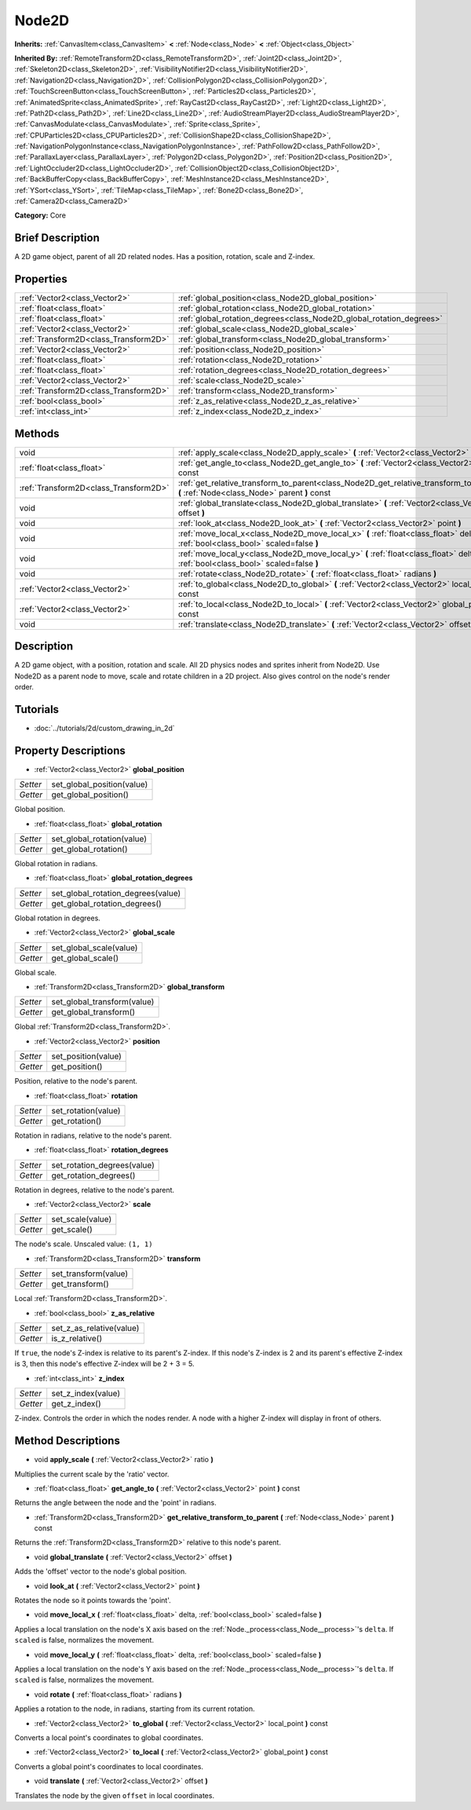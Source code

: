 .. Generated automatically by doc/tools/makerst.py in Godot's source tree.
.. DO NOT EDIT THIS FILE, but the Node2D.xml source instead.
.. The source is found in doc/classes or modules/<name>/doc_classes.

.. _class_Node2D:

Node2D
======

**Inherits:** :ref:`CanvasItem<class_CanvasItem>` **<** :ref:`Node<class_Node>` **<** :ref:`Object<class_Object>`

**Inherited By:** :ref:`RemoteTransform2D<class_RemoteTransform2D>`, :ref:`Joint2D<class_Joint2D>`, :ref:`Skeleton2D<class_Skeleton2D>`, :ref:`VisibilityNotifier2D<class_VisibilityNotifier2D>`, :ref:`Navigation2D<class_Navigation2D>`, :ref:`CollisionPolygon2D<class_CollisionPolygon2D>`, :ref:`TouchScreenButton<class_TouchScreenButton>`, :ref:`Particles2D<class_Particles2D>`, :ref:`AnimatedSprite<class_AnimatedSprite>`, :ref:`RayCast2D<class_RayCast2D>`, :ref:`Light2D<class_Light2D>`, :ref:`Path2D<class_Path2D>`, :ref:`Line2D<class_Line2D>`, :ref:`AudioStreamPlayer2D<class_AudioStreamPlayer2D>`, :ref:`CanvasModulate<class_CanvasModulate>`, :ref:`Sprite<class_Sprite>`, :ref:`CPUParticles2D<class_CPUParticles2D>`, :ref:`CollisionShape2D<class_CollisionShape2D>`, :ref:`NavigationPolygonInstance<class_NavigationPolygonInstance>`, :ref:`PathFollow2D<class_PathFollow2D>`, :ref:`ParallaxLayer<class_ParallaxLayer>`, :ref:`Polygon2D<class_Polygon2D>`, :ref:`Position2D<class_Position2D>`, :ref:`LightOccluder2D<class_LightOccluder2D>`, :ref:`CollisionObject2D<class_CollisionObject2D>`, :ref:`BackBufferCopy<class_BackBufferCopy>`, :ref:`MeshInstance2D<class_MeshInstance2D>`, :ref:`YSort<class_YSort>`, :ref:`TileMap<class_TileMap>`, :ref:`Bone2D<class_Bone2D>`, :ref:`Camera2D<class_Camera2D>`

**Category:** Core

Brief Description
-----------------

A 2D game object, parent of all 2D related nodes. Has a position, rotation, scale and Z-index.

Properties
----------

+---------------------------------------+----------------------------------------------------------------------+
| :ref:`Vector2<class_Vector2>`         | :ref:`global_position<class_Node2D_global_position>`                 |
+---------------------------------------+----------------------------------------------------------------------+
| :ref:`float<class_float>`             | :ref:`global_rotation<class_Node2D_global_rotation>`                 |
+---------------------------------------+----------------------------------------------------------------------+
| :ref:`float<class_float>`             | :ref:`global_rotation_degrees<class_Node2D_global_rotation_degrees>` |
+---------------------------------------+----------------------------------------------------------------------+
| :ref:`Vector2<class_Vector2>`         | :ref:`global_scale<class_Node2D_global_scale>`                       |
+---------------------------------------+----------------------------------------------------------------------+
| :ref:`Transform2D<class_Transform2D>` | :ref:`global_transform<class_Node2D_global_transform>`               |
+---------------------------------------+----------------------------------------------------------------------+
| :ref:`Vector2<class_Vector2>`         | :ref:`position<class_Node2D_position>`                               |
+---------------------------------------+----------------------------------------------------------------------+
| :ref:`float<class_float>`             | :ref:`rotation<class_Node2D_rotation>`                               |
+---------------------------------------+----------------------------------------------------------------------+
| :ref:`float<class_float>`             | :ref:`rotation_degrees<class_Node2D_rotation_degrees>`               |
+---------------------------------------+----------------------------------------------------------------------+
| :ref:`Vector2<class_Vector2>`         | :ref:`scale<class_Node2D_scale>`                                     |
+---------------------------------------+----------------------------------------------------------------------+
| :ref:`Transform2D<class_Transform2D>` | :ref:`transform<class_Node2D_transform>`                             |
+---------------------------------------+----------------------------------------------------------------------+
| :ref:`bool<class_bool>`               | :ref:`z_as_relative<class_Node2D_z_as_relative>`                     |
+---------------------------------------+----------------------------------------------------------------------+
| :ref:`int<class_int>`                 | :ref:`z_index<class_Node2D_z_index>`                                 |
+---------------------------------------+----------------------------------------------------------------------+

Methods
-------

+----------------------------------------+-----------------------------------------------------------------------------------------------------------------------------------------+
| void                                   | :ref:`apply_scale<class_Node2D_apply_scale>` **(** :ref:`Vector2<class_Vector2>` ratio **)**                                            |
+----------------------------------------+-----------------------------------------------------------------------------------------------------------------------------------------+
| :ref:`float<class_float>`              | :ref:`get_angle_to<class_Node2D_get_angle_to>` **(** :ref:`Vector2<class_Vector2>` point **)** const                                    |
+----------------------------------------+-----------------------------------------------------------------------------------------------------------------------------------------+
| :ref:`Transform2D<class_Transform2D>`  | :ref:`get_relative_transform_to_parent<class_Node2D_get_relative_transform_to_parent>` **(** :ref:`Node<class_Node>` parent **)** const |
+----------------------------------------+-----------------------------------------------------------------------------------------------------------------------------------------+
| void                                   | :ref:`global_translate<class_Node2D_global_translate>` **(** :ref:`Vector2<class_Vector2>` offset **)**                                 |
+----------------------------------------+-----------------------------------------------------------------------------------------------------------------------------------------+
| void                                   | :ref:`look_at<class_Node2D_look_at>` **(** :ref:`Vector2<class_Vector2>` point **)**                                                    |
+----------------------------------------+-----------------------------------------------------------------------------------------------------------------------------------------+
| void                                   | :ref:`move_local_x<class_Node2D_move_local_x>` **(** :ref:`float<class_float>` delta, :ref:`bool<class_bool>` scaled=false **)**        |
+----------------------------------------+-----------------------------------------------------------------------------------------------------------------------------------------+
| void                                   | :ref:`move_local_y<class_Node2D_move_local_y>` **(** :ref:`float<class_float>` delta, :ref:`bool<class_bool>` scaled=false **)**        |
+----------------------------------------+-----------------------------------------------------------------------------------------------------------------------------------------+
| void                                   | :ref:`rotate<class_Node2D_rotate>` **(** :ref:`float<class_float>` radians **)**                                                        |
+----------------------------------------+-----------------------------------------------------------------------------------------------------------------------------------------+
| :ref:`Vector2<class_Vector2>`          | :ref:`to_global<class_Node2D_to_global>` **(** :ref:`Vector2<class_Vector2>` local_point **)** const                                    |
+----------------------------------------+-----------------------------------------------------------------------------------------------------------------------------------------+
| :ref:`Vector2<class_Vector2>`          | :ref:`to_local<class_Node2D_to_local>` **(** :ref:`Vector2<class_Vector2>` global_point **)** const                                     |
+----------------------------------------+-----------------------------------------------------------------------------------------------------------------------------------------+
| void                                   | :ref:`translate<class_Node2D_translate>` **(** :ref:`Vector2<class_Vector2>` offset **)**                                               |
+----------------------------------------+-----------------------------------------------------------------------------------------------------------------------------------------+

Description
-----------

A 2D game object, with a position, rotation and scale. All 2D physics nodes and sprites inherit from Node2D. Use Node2D as a parent node to move, scale and rotate children in a 2D project. Also gives control on the node's render order.

Tutorials
---------

- :doc:`../tutorials/2d/custom_drawing_in_2d`

Property Descriptions
---------------------

.. _class_Node2D_global_position:

- :ref:`Vector2<class_Vector2>` **global_position**

+----------+----------------------------+
| *Setter* | set_global_position(value) |
+----------+----------------------------+
| *Getter* | get_global_position()      |
+----------+----------------------------+

Global position.

.. _class_Node2D_global_rotation:

- :ref:`float<class_float>` **global_rotation**

+----------+----------------------------+
| *Setter* | set_global_rotation(value) |
+----------+----------------------------+
| *Getter* | get_global_rotation()      |
+----------+----------------------------+

Global rotation in radians.

.. _class_Node2D_global_rotation_degrees:

- :ref:`float<class_float>` **global_rotation_degrees**

+----------+------------------------------------+
| *Setter* | set_global_rotation_degrees(value) |
+----------+------------------------------------+
| *Getter* | get_global_rotation_degrees()      |
+----------+------------------------------------+

Global rotation in degrees.

.. _class_Node2D_global_scale:

- :ref:`Vector2<class_Vector2>` **global_scale**

+----------+-------------------------+
| *Setter* | set_global_scale(value) |
+----------+-------------------------+
| *Getter* | get_global_scale()      |
+----------+-------------------------+

Global scale.

.. _class_Node2D_global_transform:

- :ref:`Transform2D<class_Transform2D>` **global_transform**

+----------+-----------------------------+
| *Setter* | set_global_transform(value) |
+----------+-----------------------------+
| *Getter* | get_global_transform()      |
+----------+-----------------------------+

Global :ref:`Transform2D<class_Transform2D>`.

.. _class_Node2D_position:

- :ref:`Vector2<class_Vector2>` **position**

+----------+---------------------+
| *Setter* | set_position(value) |
+----------+---------------------+
| *Getter* | get_position()      |
+----------+---------------------+

Position, relative to the node's parent.

.. _class_Node2D_rotation:

- :ref:`float<class_float>` **rotation**

+----------+---------------------+
| *Setter* | set_rotation(value) |
+----------+---------------------+
| *Getter* | get_rotation()      |
+----------+---------------------+

Rotation in radians, relative to the node's parent.

.. _class_Node2D_rotation_degrees:

- :ref:`float<class_float>` **rotation_degrees**

+----------+-----------------------------+
| *Setter* | set_rotation_degrees(value) |
+----------+-----------------------------+
| *Getter* | get_rotation_degrees()      |
+----------+-----------------------------+

Rotation in degrees, relative to the node's parent.

.. _class_Node2D_scale:

- :ref:`Vector2<class_Vector2>` **scale**

+----------+------------------+
| *Setter* | set_scale(value) |
+----------+------------------+
| *Getter* | get_scale()      |
+----------+------------------+

The node's scale. Unscaled value: ``(1, 1)``

.. _class_Node2D_transform:

- :ref:`Transform2D<class_Transform2D>` **transform**

+----------+----------------------+
| *Setter* | set_transform(value) |
+----------+----------------------+
| *Getter* | get_transform()      |
+----------+----------------------+

Local :ref:`Transform2D<class_Transform2D>`.

.. _class_Node2D_z_as_relative:

- :ref:`bool<class_bool>` **z_as_relative**

+----------+--------------------------+
| *Setter* | set_z_as_relative(value) |
+----------+--------------------------+
| *Getter* | is_z_relative()          |
+----------+--------------------------+

If ``true``, the node's Z-index is relative to its parent's Z-index. If this node's Z-index is 2 and its parent's effective Z-index is 3, then this node's effective Z-index will be 2 + 3 = 5.

.. _class_Node2D_z_index:

- :ref:`int<class_int>` **z_index**

+----------+--------------------+
| *Setter* | set_z_index(value) |
+----------+--------------------+
| *Getter* | get_z_index()      |
+----------+--------------------+

Z-index. Controls the order in which the nodes render. A node with a higher Z-index will display in front of others.

Method Descriptions
-------------------

.. _class_Node2D_apply_scale:

- void **apply_scale** **(** :ref:`Vector2<class_Vector2>` ratio **)**

Multiplies the current scale by the 'ratio' vector.

.. _class_Node2D_get_angle_to:

- :ref:`float<class_float>` **get_angle_to** **(** :ref:`Vector2<class_Vector2>` point **)** const

Returns the angle between the node and the 'point' in radians.

.. _class_Node2D_get_relative_transform_to_parent:

- :ref:`Transform2D<class_Transform2D>` **get_relative_transform_to_parent** **(** :ref:`Node<class_Node>` parent **)** const

Returns the :ref:`Transform2D<class_Transform2D>` relative to this node's parent.

.. _class_Node2D_global_translate:

- void **global_translate** **(** :ref:`Vector2<class_Vector2>` offset **)**

Adds the 'offset' vector to the node's global position.

.. _class_Node2D_look_at:

- void **look_at** **(** :ref:`Vector2<class_Vector2>` point **)**

Rotates the node so it points towards the 'point'.

.. _class_Node2D_move_local_x:

- void **move_local_x** **(** :ref:`float<class_float>` delta, :ref:`bool<class_bool>` scaled=false **)**

Applies a local translation on the node's X axis based on the :ref:`Node._process<class_Node__process>`'s ``delta``. If ``scaled`` is false, normalizes the movement.

.. _class_Node2D_move_local_y:

- void **move_local_y** **(** :ref:`float<class_float>` delta, :ref:`bool<class_bool>` scaled=false **)**

Applies a local translation on the node's Y axis based on the :ref:`Node._process<class_Node__process>`'s ``delta``. If ``scaled`` is false, normalizes the movement.

.. _class_Node2D_rotate:

- void **rotate** **(** :ref:`float<class_float>` radians **)**

Applies a rotation to the node, in radians, starting from its current rotation.

.. _class_Node2D_to_global:

- :ref:`Vector2<class_Vector2>` **to_global** **(** :ref:`Vector2<class_Vector2>` local_point **)** const

Converts a local point's coordinates to global coordinates.

.. _class_Node2D_to_local:

- :ref:`Vector2<class_Vector2>` **to_local** **(** :ref:`Vector2<class_Vector2>` global_point **)** const

Converts a global point's coordinates to local coordinates.

.. _class_Node2D_translate:

- void **translate** **(** :ref:`Vector2<class_Vector2>` offset **)**

Translates the node by the given ``offset`` in local coordinates.

